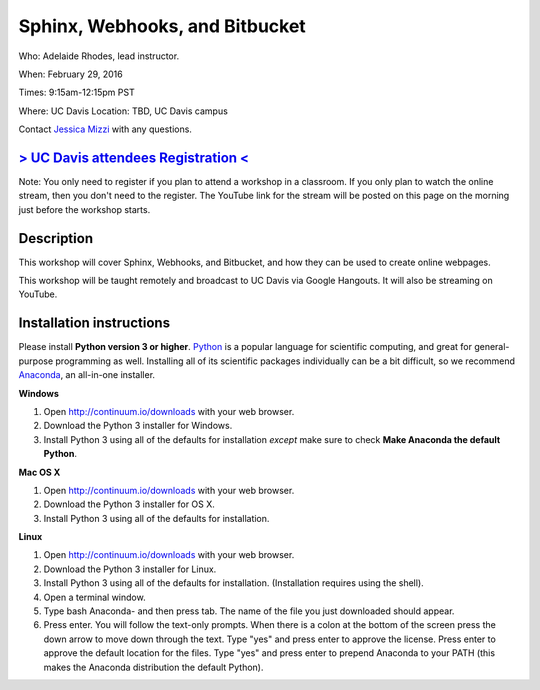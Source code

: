 Sphinx, Webhooks, and Bitbucket
===============================

Who: Adelaide Rhodes, lead instructor. 

When: February 29, 2016

Times: 9:15am-12:15pm PST

Where: UC Davis Location: TBD, UC Davis campus

Contact `Jessica Mizzi <mailto:jessica.mizzi@gmail.com>`__ with any questions.

`> UC Davis attendees Registration < <https://www.eventbrite.com/e/sphinx-webhooks-and-bitbucket-half-day-workshop-tickets-20041061354>`__
------------------------------------------------------------------------------------------------------------------------------------------
Note: You only need to register if you plan to attend a workshop in a classroom. If you only plan to watch the online
stream, then you don't need to the register. The YouTube link for the stream will be posted on this page on the morning 
just before the workshop starts.

.. `Workshop materials <http://arokem.github.io/scipy-optimize>`__
.. ---------------------------------------------------------------


Description
-----------

This workshop will cover Sphinx, Webhooks, and Bitbucket, and how they can be used to create online webpages.

This workshop will be taught remotely and broadcast to UC Davis via Google Hangouts. It will also be streaming on 
YouTube.


Installation instructions
-------------------------

Please install **Python version 3 or higher**. `Python <http://python.org>`__ 
is a popular language for scientific computing, and great for general-purpose
programming as well.  Installing all of its scientific packages individually can be
a bit difficult, so we recommend `Anaconda <https://www.continuum.io/anaconda>`__, 
an all-in-one installer.

**Windows**

1. Open `http://continuum.io/downloads <http://continuum.io/downloads>`__ with your web browser.
2. Download the Python 3 installer for Windows.
3. Install Python 3 using all of the defaults for installation *except* make sure to check **Make Anaconda the default Python**.

**Mac OS X**

1. Open `http://continuum.io/downloads <http://continuum.io/downloads>`__ with your web browser.
2. Download the Python 3 installer for OS X.
3. Install Python 3 using all of the defaults for installation.

**Linux**

1. Open `http://continuum.io/downloads <http://continuum.io/downloads>`__ with your web browser.
2. Download the Python 3 installer for Linux.
3. Install Python 3 using all of the defaults for installation. (Installation requires using the shell). 
4. Open a terminal window.
5. Type bash Anaconda- and then press tab. The name of the file you just downloaded should appear.
6. Press enter. You will follow the text-only prompts.  When there is a colon at the bottom of the screen press the down arrow to move down through the text. Type "yes" and press enter to approve the license. Press enter to approve the default location for the files. Type "yes" and press enter to prepend Anaconda to your PATH (this makes the Anaconda distribution the default Python).
